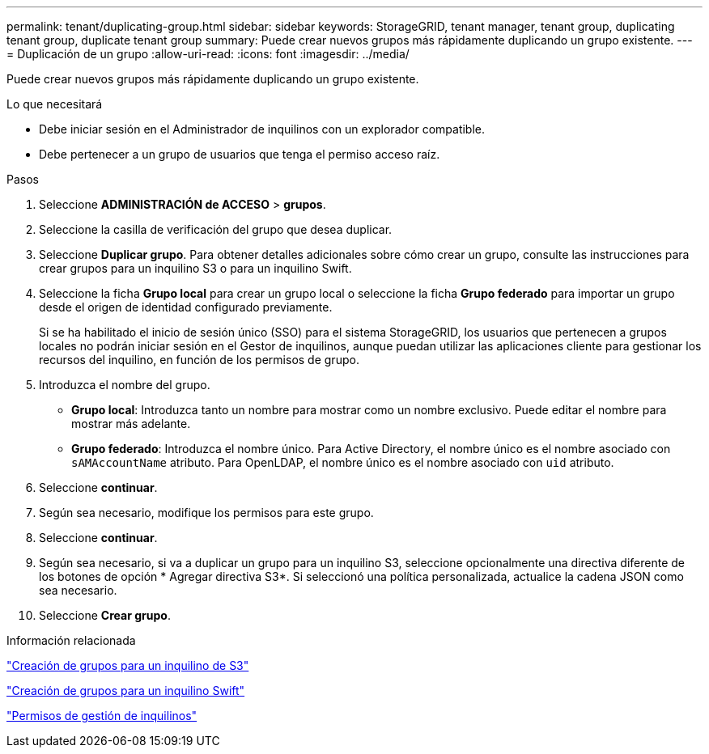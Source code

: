 ---
permalink: tenant/duplicating-group.html 
sidebar: sidebar 
keywords: StorageGRID, tenant manager, tenant group, duplicating tenant group, duplicate tenant group 
summary: Puede crear nuevos grupos más rápidamente duplicando un grupo existente. 
---
= Duplicación de un grupo
:allow-uri-read: 
:icons: font
:imagesdir: ../media/


[role="lead"]
Puede crear nuevos grupos más rápidamente duplicando un grupo existente.

.Lo que necesitará
* Debe iniciar sesión en el Administrador de inquilinos con un explorador compatible.
* Debe pertenecer a un grupo de usuarios que tenga el permiso acceso raíz.


.Pasos
. Seleccione *ADMINISTRACIÓN de ACCESO* > *grupos*.
. Seleccione la casilla de verificación del grupo que desea duplicar.
. Seleccione *Duplicar grupo*. Para obtener detalles adicionales sobre cómo crear un grupo, consulte las instrucciones para crear grupos para un inquilino S3 o para un inquilino Swift.
. Seleccione la ficha *Grupo local* para crear un grupo local o seleccione la ficha *Grupo federado* para importar un grupo desde el origen de identidad configurado previamente.
+
Si se ha habilitado el inicio de sesión único (SSO) para el sistema StorageGRID, los usuarios que pertenecen a grupos locales no podrán iniciar sesión en el Gestor de inquilinos, aunque puedan utilizar las aplicaciones cliente para gestionar los recursos del inquilino, en función de los permisos de grupo.

. Introduzca el nombre del grupo.
+
** *Grupo local*: Introduzca tanto un nombre para mostrar como un nombre exclusivo. Puede editar el nombre para mostrar más adelante.
** *Grupo federado*: Introduzca el nombre único. Para Active Directory, el nombre único es el nombre asociado con `sAMAccountName` atributo. Para OpenLDAP, el nombre único es el nombre asociado con `uid` atributo.


. Seleccione *continuar*.
. Según sea necesario, modifique los permisos para este grupo.
. Seleccione *continuar*.
. Según sea necesario, si va a duplicar un grupo para un inquilino S3, seleccione opcionalmente una directiva diferente de los botones de opción * Agregar directiva S3*. Si seleccionó una política personalizada, actualice la cadena JSON como sea necesario.
. Seleccione *Crear grupo*.


.Información relacionada
link:creating-groups-for-s3-tenant.html["Creación de grupos para un inquilino de S3"]

link:creating-groups-for-swift-tenant.html["Creación de grupos para un inquilino Swift"]

link:tenant-management-permissions.html["Permisos de gestión de inquilinos"]
